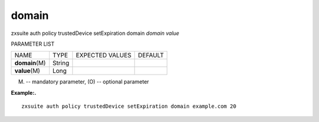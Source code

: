 .. _auth_policy_trustedDevice_setExpiration_domain:

domain
------

.. container:: informalexample

   zxsuite auth policy trustedDevice setExpiration domain *domain*
   *value*

PARAMETER LIST

+-----------------+-----------------+-----------------+-----------------+
| NAME            | TYPE            | EXPECTED VALUES | DEFAULT         |
+-----------------+-----------------+-----------------+-----------------+
| **domain**\ (M) | String          |                 |                 |
+-----------------+-----------------+-----------------+-----------------+
| **value**\ (M)  | Long            |                 |                 |
+-----------------+-----------------+-----------------+-----------------+

(M) -- mandatory parameter, (O) -- optional parameter

**Example:.**

::

   zxsuite auth policy trustedDevice setExpiration domain example.com 20

